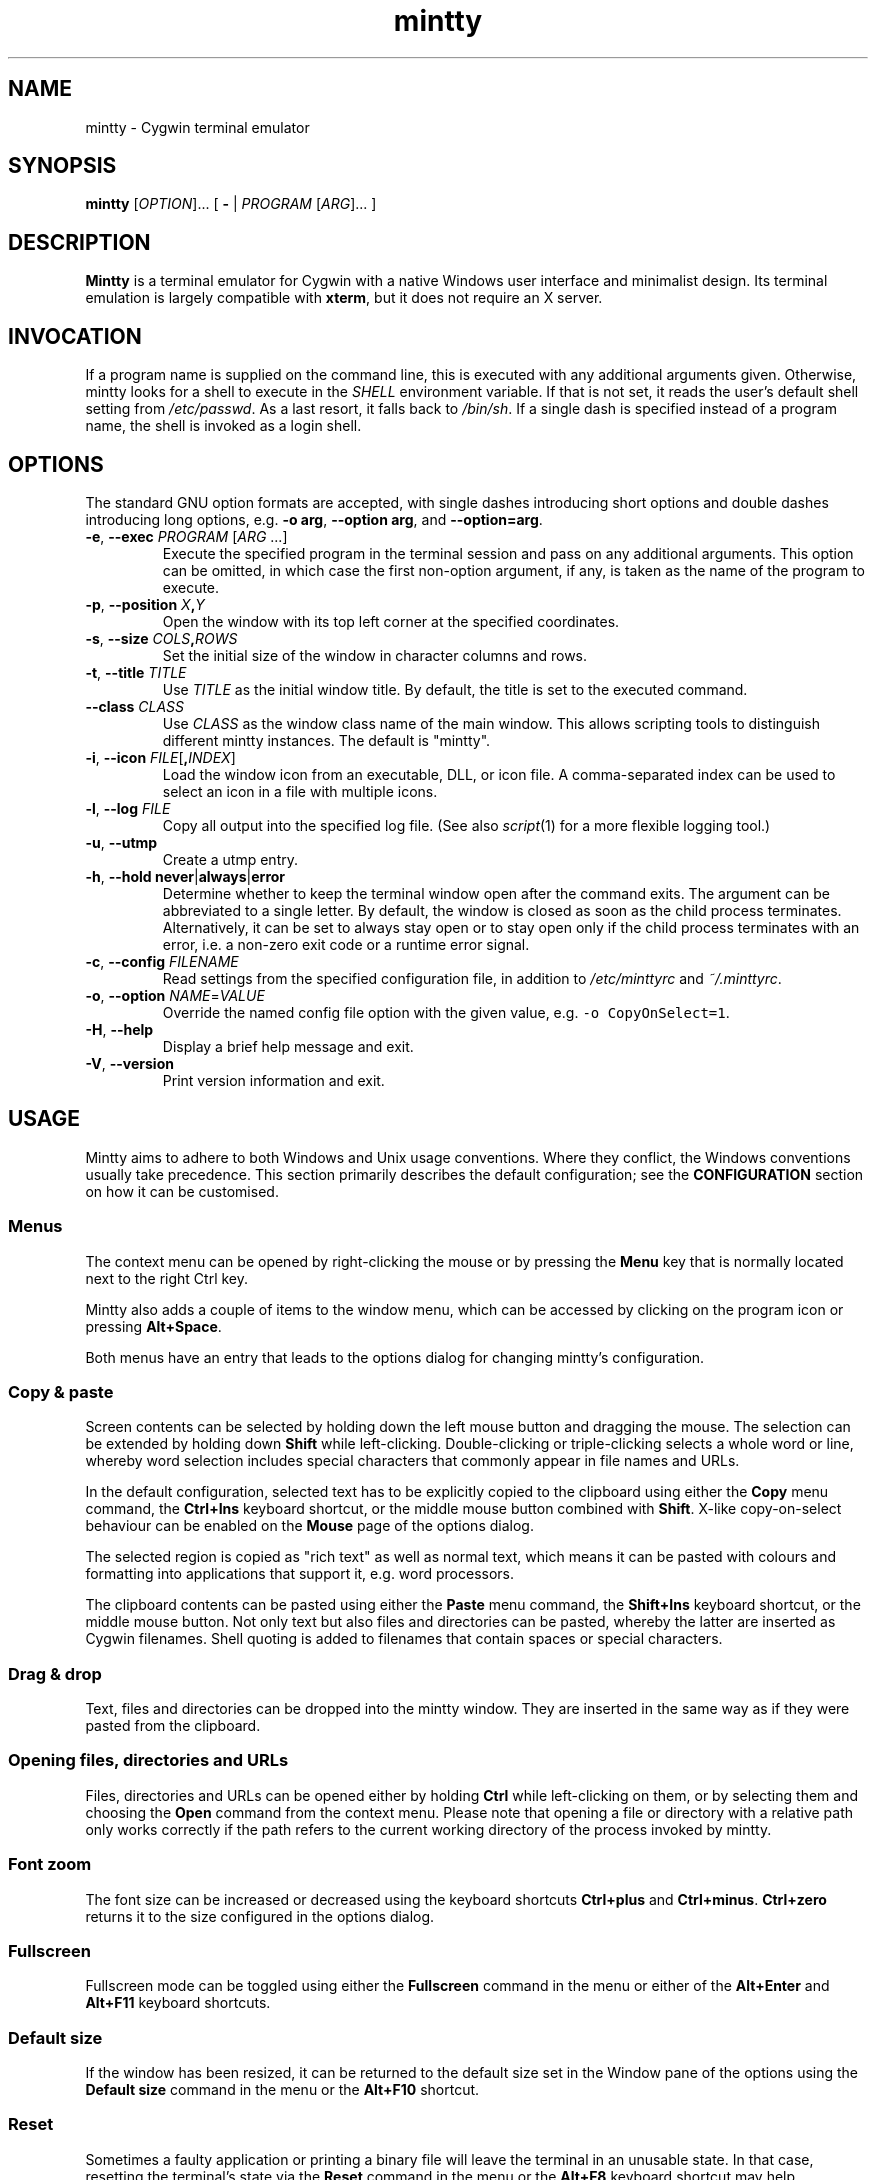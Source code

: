 .\" mintty man page
.\"
.\" This 'man' page is Copyright 2009 Lee D. Rothstein, 2009-10 Andy Koppe
.\"
.\" You may distribute, use, and modify this man page under the terms
.\" of the GNU Free Documentation License (GFDL), Version 1.3,
.\" 3 November 2008 (or later) as specified.
.TH mintty 1 2010-04-20 0.6.2 Cygwin

.ad l

.SH NAME

mintty - Cygwin terminal emulator


.SH SYNOPSIS

\fBmintty\fP [\fIOPTION\fP]... [ \fB-\fP | \fIPROGRAM\fP [\fIARG\fP]... ]


.SH DESCRIPTION

\fBMintty\fP is a terminal emulator for Cygwin with a native Windows user
interface and minimalist design.
Its terminal emulation is largely compatible with \fBxterm\fP, but it does not
require an X server.


.SH INVOCATION

If a program name is supplied on the command line, this is executed with any
additional arguments given.
Otherwise, mintty looks for a shell to execute in the \fISHELL\fP environment
variable.
If that is not set, it reads the user's default shell setting from
\fI/etc/passwd\fP.
As a last resort, it falls back to \fI/bin/sh\fP.
If a single dash is specified instead of a program name, the shell is invoked
as a login shell.


.SH OPTIONS

The standard GNU option formats are accepted, with single dashes
introducing short options and double dashes introducing long options,
e.g. \fB-o arg\fP, \fB--option arg\fP, and \fB--option=arg\fP.

.TP
\fB-e\fP, \fB--exec\fP \fIPROGRAM\fP [\fIARG\fP ...]
Execute the specified program in the terminal session and pass on any additional
arguments.
This option can be omitted, in which case the first non-option argument, if any,
is taken as the name of the program to execute.

.TP
\fB-p\fP, \fB--position\fP \fIX\fB,\fIY\fR
Open the window with its top left corner at the specified coordinates.

.TP
\fB-s\fP, \fB--size\fP \fICOLS\fB,\fIROWS\fR
Set the initial size of the window in character columns and rows.

.TP
\fB-t\fP, \fB--title\fP \fITITLE\fP
Use \fITITLE\fP as the initial window title.
By default, the title is set to the executed command.

.TP
\fB--class\fP \fICLASS\fP
Use \fICLASS\fP as the window class name of the main window.
This allows scripting tools to distinguish different mintty instances.
The default is "mintty".

.TP
\fB-i\fP, \fB--icon\fP \fIFILE\fP[\fB,\fIINDEX\fR]
Load the window icon from an executable, DLL, or icon file.
A comma-separated index can be used to select an icon in a file with multiple
icons.

.TP
\fB-l\fP, \fB--log\fP \fIFILE\fP
Copy all output into the specified log file.
(See also \fIscript\fP(1) for a more flexible logging tool.)

.TP
\fB-u\fP, \fB--utmp\fP
Create a utmp entry.

.TP
\fB-h\fP, \fB--hold\fP \fBnever\fP|\fBalways\fP|\fBerror\fP
Determine whether to keep the terminal window open after the command exits.
The argument can be abbreviated to a single letter.
By default, the window is closed as soon as the child process terminates.
Alternatively, it can be set to always stay open or to stay open only if the 
child process terminates with an error, i.e. a non-zero exit code or a runtime
error signal.

.TP
\fB-c\fP, \fB--config\fP \fIFILENAME\fP
Read settings from the specified configuration file, in addition to
\fI/etc/minttyrc\fP and \fI~/.minttyrc\fP.

.TP
\fB-o\fP, \fB--option\fP \fINAME\fP=\fIVALUE\fP
Override the named config file option with the given value, e.g.
\fC-o CopyOnSelect=1\fP.

.TP
\fB-H\fP, \fB--help\fP
Display a brief help message and exit.

.TP
\fB-V\fP, \fB--version\fP
Print version information and exit.


.SH USAGE

Mintty aims to adhere to both Windows and Unix usage conventions.
Where they conflict, the Windows conventions usually take precedence.
This section primarily describes the default configuration;
see the \fBCONFIGURATION\fP section on how it can be customised.


.SS Menus

The context menu can be opened by right-clicking the mouse or by
pressing the \fBMenu\fP key that is normally located next to the right Ctrl key.

Mintty also adds a couple of items to the window menu, which can be accessed 
by clicking on the program icon or pressing \fBAlt+Space\fP.

Both menus have an entry that leads to the options dialog for changing mintty's
configuration.


.SS Copy & paste

Screen contents can be selected by holding down the left mouse button and
dragging the mouse.
The selection can be extended by holding down \fBShift\fP while left-clicking.
Double-clicking or triple-clicking selects a whole word or line, whereby word
selection includes special characters that commonly appear in file names and
URLs.

In the default configuration, selected text has to be explicitly copied
to the clipboard using either the \fBCopy\fP menu command, the
\fBCtrl+Ins\fP keyboard shortcut, or the middle mouse button combined
with \fBShift\fP.
X-like copy-on-select behaviour can be enabled on the \fBMouse\fP page of the
options dialog.

The selected region is copied as "rich text" as well as normal text,
which means it can be pasted with colours and formatting into applications
that support it, e.g. word processors.

The clipboard contents can be pasted using either the \fBPaste\fP menu command,
the \fBShift+Ins\fP keyboard shortcut, or the middle mouse button.
Not only text but also files and directories can be pasted,
whereby the latter are inserted as Cygwin filenames.
Shell quoting is added to filenames that contain spaces or special characters.


.SS Drag & drop

Text, files and directories can be dropped into the mintty window.
They are inserted in the same way as if they were pasted from the clipboard.


.SS Opening files, directories and URLs

Files, directories and URLs can be opened either by holding \fBCtrl\fP while
left-clicking on them, or by selecting them and choosing the \fBOpen\fP
command from the context menu.
Please note that opening a file or directory with a relative path only works
correctly if the path refers to the current working directory of the process
invoked by mintty.


.SS Font zoom

The font size can be increased or decreased using the keyboard shortcuts
\fBCtrl+plus\fP and \fBCtrl+minus\fP.
\fBCtrl+zero\fP returns it to the size configured in the options dialog.


.SS Fullscreen

Fullscreen mode can be toggled using either the \fBFullscreen\fP command in
the menu or either of the \fBAlt+Enter\fP and \fBAlt+F11\fP keyboard shortcuts.


.SS Default size

If the window has been resized, it can be returned to the default size set in
the Window pane of the options using the \fBDefault size\fP command in the
menu or the \fBAlt+F10\fP shortcut.


.SS Reset

Sometimes a faulty application or printing a binary file will leave the
terminal in an unusable state. In that case, resetting the terminal's state
via the \fBReset\fP command in the menu or the \fBAlt+F8\fP keyboard shortcut
may help.


.SS Scrolling

Mintty has a scrollback buffer that can hold up to 10000 lines in the default
configuration.
It can be accessed using the scrollbar, the mouse wheel, or the keyboard.
Hold the \fBShift\fP key while pressing the \fBUp\fP and \fBDown\fP arrow keys
to scroll line-by-line or the \fBPageUp\fP and \fBPageDown\fP keys to scroll
page-by-page.


.SS Mouse tracking

When an application activates mouse tracking, mouse events are sent to the
application rather than being treated as window events.
This is indicated by the mouse pointer changing from an \fBI\fP shape to an
arrow.
Holding down \fBShift\fP overrides mouse tracking mode and sends mouse
events to the window instead, so that e.g. text can be selected and the context
menu can be accessed.


.SS Closing a session

Clicking the window's close button, pressing \fBAlt+F4\fP, or choosing
\fBClose\fP from the window menu sends a \fISIGHUP\fP signal to the process
running in mintty, which normally causes it to exit.

That signal can be ignored, though, in which case the program might have to be
forced to terminate by sending a \fISIGKILL\fP signal instead.
This can be done by holding down \fBShift\fP when using the close button,
shortcut or menu item.


.SS Shortcuts

An overview of all the keyboard shortcuts.

.TP
\fBWindow commands\fP

.RS
.PD 0
.IP "\- \fBAlt+F2\fP: New"
.IP "\- \fBAlt+F4\fP: Close"
.IP "\- \fBAlt+F8\fP: Reset"
.IP "\- \fBAlt+F10\fP: Default size"
.IP "\- \fBAlt+F11\fP or \fBAlt+Enter\fP: Fullscreen"
.IP "\- \fBAlt+Space\fP: Window menu"
.RE

.TP
\fBScrollback\fP

.RS
.PD 0
.IP "\- \fBShift+Up\fP: Line up"
.IP "\- \fBShift+Down\fP: Line down"
.IP "\- \fBShift+PgUp\fP: Page up"
.IP "\- \fBShift+PgDown\fP: Page down"
.IP "\- \fBShift+Home\fP: Top"
.IP "\- \fBShift+End\fP: Bottom"
.RE

.TP
\fBCopy and paste\fP

.RS
.PD 0
.IP "\- \fBCtrl+Ins\fP: Copy"
.IP "\- \fBShift+Ins\fP: Paste"
.RE

.TP
\fBFont zoom\fP

.RS
.PD 0
.IP "\- \fBCtrl+plus\fP: Zoom in"
.IP "\- \fBCtrl+minus\fP: Zoom out"
.IP "\- \fBCtrl+zero\fP: Back to configured font size"
.RE


.SH CONFIGURATION

Mintty has a graphical options dialog that can be reached via the context menu
or the window menu.  As usual, both \fBApply\fP and \fBOK\fP apply any changes
made, but \fBOK\fP also closes the dialog.  \fBCancel\fP discards changes.

Settings are stored in INI-style configuration files.  By default, settings are
read from \fI/etc/minttyrc\fP and \fI~/.minttyrc\fP.  Additional config files
can be specified using the \fB--config\fP command line option.  These are read
in order, with settings in later files overriding those in earlier ones.
Configuration changes are saved to the last config file, usually
\fI~/.minttyrc\fP.

The following sections explain the settings on each pane of the options
dialog.
For each setting, its name in the config file is shown in parentheses,
along with its default value, e.g. Columns=80.
For multiple-choice settings, the value representing each choice in the config
file is shown.


.SS Looks
Settings affecting mintty's appearance.

.TP
\fBColours\fP
Clicking on one of the buttons here opens the colour selection dialog.
In the config file, colours are represented as comma-separated RGB triples
with decimal 8-bit values (i.e. ranging from 0 to 255).

.RS
.PD 0
.IP "\- \fBForeground\fP (ForegroundColour=191,191,191)
.IP "\- \fBBackground\fP (BackgroundColour=0,0,0)
.IP "\- \fBCursor\fP (CursorColour=191,191,191)
.RE

.TP
\fBUse system colours instead\fP (UseSystemColours=0)
If this checkbox is ticked, the Windows-wide colour settings are used instead of
the colours chosen above.
(These are the same colours as used for example in Notepad.)

.TP
\fBTransparency\fP (Transparency=0)
Window transparency level, with the following choices:

.RS
.PD 0
.IP "\- \fBOff\fP (0)"
.IP "\- \fBLow\fP (1)"
.IP "\- \fBMedium\fP (2)"
.IP "\- \fBHigh\fP (3)"
.IP "\- \fBGlass\fP (-1)"
.RE

The \fBGlass\fP option is only available on Vista and above with desktop
compositing enabled.
To make this reasonably usable, the glass colour needs to be set to be as dark
as possible in the Windows control panel: choose \fIPersonalize\fP from the
desktop context menu, click on \fIWindow Color\fP, turn the color intensity up
to the maximum, show the color mixer, and turn the brightness down to black.

.TP
\fBOpaque when focused\fP (OpaqueWhenFocused=0)
Enable to make the window opaque when it is active (to avoid background
distractions when working in it).

.TP
\fBCursor\fP (CursorType=2)
The following cursor types are available:

.RS
.PD 0
.IP "\- \fBBlock\fP (0)"
.IP "\- \fBUnderscore\fP (1)"
.IP "\- \fBLine\fP (2)"
.RE

.TP
\fBEnable cursor blinking\fP (CursorBlinks=1)
If enabled, the cursor blinks at the rate set in the Windows Keyboard control
panel.


.SS Text
Settings controlling text display.

.TP
\fBFont selection\fP
Clicking on the \fBSelect\fP button opens a dialog where the font and its
properties can be chosen.
In the config file, this corresponds to the following entries:

.RS
.PD 0
.IP "\- \fBFont\fP (Font=Lucida Console)"
.IP "\- \fBStyle\fP (FontIsBold=0)"
.IP "\- \fBSize\fP (FontHeight=10)"
.RE

.TP
\fBSmoothing\fP (FontQuality=0)
Select the amount of font smoothing from the following choices:

.RS
.PD 0
.IP "\- \fBDefault\fP (0): Use Windows setting"
.IP "\- \fBNone\fP (1): With all the jaggies"
.IP "\- \fBPartial\fP (2): Greyscale anti-aliasing"
.IP "\- \fBFull\fP (3): Subpixel anti-aliasing (ClearType)"
.RE

.TP
\fBShow bold as bright\fP (BoldAsBright=1)
By default, text with the ANSI bold attribute set is displayed with
increased brightness.
Alternatively, it can be shown using a bold font, which tends to look better
with black-on-white text.
Additionally, this option controls how the 'half-bright' (or 'dim') text
attribute is displayed: if it is on, half-bright text is
shown with halved foreground colour brightness, otherwise, it is shown
with the foreground colour blended with the background colour.

.TP
\fBAllow blinking\fP (AllowBlinking=0)
ANSI text blinking is diabled by default, on the grounds that blinking
text is a crime against aesthetic decency.

.TP
\fBLocale\fP (Locale=)
The locale setting consists of a lowercase two-letter or three-letter language
code followed by a two-letter country code, for instance \fBen_US\fP or
\fBzh_CN\fP.  The Windows default system and user locales are shown in the
drop-down list for this setting.  Alternatively, the language-neutral "C"
locale can be selected.

If no locale is set here, which is the default, the locale and character set
specified via the environment variables \fILC_ALL\fP, \fILC_CTYPE\fP or
\fILANG\fP are used instead.

If a locale is set, however, it will override any environment variable setting:
\fILC_ALL\fP and \fILC_CTYPE\fP are cleared, while \fILANG\fP is set according
to the chosen locale and character set.

.TP
\fBCharacter set\fP (Charset=)
The character set to be used for encoding input and decoding output.
If no locale is set, this setting is ignored.

While changing the character set takes effect immediately for text input and
ouput, it does not affect the processes already running in mintty.
This is because the environment variables of a running process cannot be
changed from outside that process.
Therefore mintty needs to be restarted for a character set change to take full
effect.


.SS Keys
Settings controlling keyboard behaviour.

.TP
\fBBackspace sends ^H\fP (BackspaceSendsBS=0)
By default, mintty sends \fB^?\fP as the keycode for the backspace key.
If this option is enabled, \fB^H\fP is sent instead.
This also changes the Ctrl+Backspace code from \fB^_\fP to \fB^?\fP.

.TP
\fBLone Alt sends ESC\fP (AltSendsESC=0)
The Alt key pressed on its own can be set to send the escape character
\fB^[\fP.
This can save the regular trip to the upper left corner of the keyboard
for \fIvi\fP users.

.TP
\fBCtrl+LeftAlt is AltGr\fP (CtrlAltIsAltGr=0)
The AltGr key on non-US Windows systems is a strange beast: pressing it is
synonymous with pressing the left Ctrl key and the right Alt key at the
same time, and Windows programs usually treat any Ctrl+Alt combination as
AltGr.

Some programs, however, chief among them Microsoft's very own Office, do not
treat Ctrl+LeftAlt as AltGr, so that Ctrl+LeftAlt combinations can be used in
command shortcuts even when a key has an AltGr character binding.

By default, mintty follows Office's approach, because a number of terminal
programs make use of Ctrl+Alt shortcuts.
The "standard" Windows behaviour can be restored by ticking the checkbox here.

The setting makes no difference for keys without AltGr key bindings
(e.g. any key on the standard US layout).

.TP
\fBMenu and fullscreen shortcuts\fP (WindowShortcuts=1)
Checkbox for enabling the \fBAlt+Space\fP and \fBAlt+Enter\fP shortcuts.

.TP
\fBZoom shortcuts\fP (ZoomShortcuts=1)
Checkbox for enabling the font zooming shortcuts \fBCtrl+plus/minus/zero\fP.

.TP
\fBModifier for scrolling\fP (ScrollMod=1)
The modifier key that needs to be pressed together with the arrow up/down
or page up/down keys to access the scrollback buffer.
The default is \fBShift\fP.
The \fBOff\fP setting disables scrolling with keyboard shortcuts.

.RS
.PD 0
.IP "\- \fBShift\fP (1)"
.IP "\- \fBCtrl\fP (4)"
.IP "\- \fBAlt\fP (2)"
.IP "\- \fBOff\fP (0)"
.RE


.SS Mouse
Settings controlling mouse support.

.TP
\fBCopy on select\fP (CopyOnSelect=0)
If enabled, the region selected with the mouse is copied to the clipboard as
soon as the mouse button is released, thus emulating X Window behaviour.

.TP
\fBClicks place cursor\fP (ClicksPlaceCursor=0)
If enabled, the command line cursor can be placed by pressing the left
mouse button.
This works by sending the number of cursor keycodes needed to get to the
destination.

.TP
\fBRight click action\fP (RightClickAction=0)
Action to take when the right mouse button is pressed.

.RS
.PD 0
.IP "\- \fBPaste\fP (1): Paste the clipboard contents.
.IP "\- \fBExtend\fP (2): Extend the selected region.
.IP "\- \fBShow menu\fP (0): Show the context menu.
.RE

.TP
\fBDefault click target\fP (ClicksTargetApp=1)
This applies to application mouse mode, i.e. when the application activates
xterm-style mouse reporting.
In that mode, mouse clicks can be sent either to the application to process
as it sees fit, or to the window for the usual actions such as select and paste.

.RS
.PD 0
.IP "\- \fBWindow\fP (0)
.IP "\- \fBApplication\fP (1)
.RE

.TP
\fBModifier key for overriding default\fP (ClickTargetMod=1)
The modifier key selected here can be used to override the click target in
application mouse mode.
With the default settings, clicks are sent to the application and Shift needs
to be held to trigger window actions instead.

The \fBOff\fP setting disables overriding.

.RS
.PD 0
.IP "\- \fBShift\fP (1)"
.IP "\- \fBCtrl\fP (4)"
.IP "\- \fBAlt\fP (2)"
.IP "\- \fBOff\fP (0)"
.RE


.SS Output
Settings for output devices other than the screen.

.TP
\fBPrinter\fP (Printer=)
The ANSI standard defines control sequences for sending text to a printer,
which are used by some terminal applications such as the mail reader
\fBpine\fP.
The Windows printer to send such text to can be selected here.
By default, printing is disabled.

.TP
\fBBell\fP
The three checkboxes here determine what effects the bell character \fB^G\fP
has.
Taskbar highlighting, which is enabled by default, changes the colour of
mintty's taskbar entry in case its window is not active already.

.RS
.PD 0
.IP "\- \fBPlay Sound\fP (BellSound=0)"
.IP "\- \fBFlash Screen\fP (BellFlash=0)"
.IP "\- \fBHighlight in taskbar\fP (BellTaskbar=1)"
.RE

.TP
\fBTERM\fP (Term=xterm)
The TERM variable setting at mintty startup.
Choices available from the dropdown list are \fBxterm\fP, \fBxterm-256color\fP,
and \fBvt100\fP.
This setting has no effect on mintty's terminal emulation, but it tells
applications what features to expect.
The \fBxterm-256color\fP setting enables 256-color mode in some applications,
but may not be recognised at all by others, which is why plain \fBxterm\fP
is the default.

.TP
\fBAnswerback\fP (Answerback=)

The answerback string is sent in response to the \fB^E\fP (ENQ) character.
By default, this is empty.


.SS Window
Window properties.

.TP
\fBColumns\fP (Columns=80)
Default width of the window, in character cells.

.TP
\fBRows\fP (Rows=24)
Default height of the window, in character cells.

.TP
\fBCurrent size\fP
Pressing this button sets the default width and height to the window's
current size.

.TP
\fBShow scrollbar\fP (Scrollbar=1)
Show the scrollbar for accessing the scrollback buffer.

.TP
\fBAccess scrollback from alternate screen\fP (AltScreenScroll=0)
Fullscreen applications such as editors and viewers usually switch to a second
screen buffer called the \fIalternate screen\fP.
This allows the screen to be restored to its original content after the
application finishes.

By default, mousewheel events and the key combinations for scrolling the
screen are sent to the application to enable scrolling within that application.
If the option here is enabled, however, the command line history on the
primary screen can be accessed instead.

.TP
\fBScrollback lines\fP (ScrollbackLines=10000)
The maximum number of lines to keep in the scrollback buffer.

.TP
\fBAsk for exit confirmation\fP (ConfirmExit=1)
If enabled, ask for confirmation when the close button or \fIAlt+F4\fP is 
pressed and the command invoked by mintty still has child processes.
This is intended to help avoid closing programs accidentally.


.SH KEYCODES

The Windows keyboard layout is used to translate alphanumeric and symbol key
presses into characters, which means that the keyboard layout can be switched
using the standard Windows mechanisms for that purpose.
\fBAltGr\fP combinations, dead keys, and input method editors (IMEs) are
all supported.

Should the available keyboard layouts lack required features,
Microsoft's \fBKeyboard Layout Creator\fP (MSKLC), available from
\fIhttp://www.microsoft.com/Globaldev/tools/msklc.mspx\fP,
can be used to create custom keyboard layouts.

For other keys, mintty sends xterm keycodes as described at
\fIhttp://invisible-island.net/xterm/ctlseqs/ctlseqs.html\fP, with a few
minor changes and additions.

Caret notation is used to show control characters.
See \fIhttp://en.wikipedia.org/wiki/Caret_notation\fP for an explanation.


.SS Alt and Meta

As is customary with PC keyboards, the \fBAlt\fP key acts as the so-called
\fBMeta\fP modifier.
When it is held down while pressing a key or key combination, the keycode is
prefixed with an escape character, unless noted otherwise in the keycode tables
in the following sections.

Encoding the meta modifier by setting the top bit of a character instead
of prefixing it with the escape character is not supported, because that
does not work for character codes beyond 7-bit ASCII.


.SS AltGr

The right \fBAlt\fP key, which is labelled \fBAltGr\fP on most non-US
keyboards, allows to type additional characters on many keyboard layouts.
When the keyboard layout does not have a keycode for an AltGr combination,
the AltGr key is instead treated as Alt instead.

The 'Ctrl+LeftAlt is AltGr' setting allows Ctrl+LeftAlt combinations to
also be treated as AltGr.


.SS Ctrl

For key combinations involving \fBCtrl\fP, the key combination's character code
without the \fBCtrl\fP is looked up in the Windows keyboard layout (whereby
AltGr or Shift may be involved).  If that character corresponds to a control
character, the control character will be sent to the application.
For example, \fBCtrl+]\fP sends \fC^]\fP.

If the keyboard layout does not yield a character from the table below, the
key's "virtual keycode" is tried instead, which usually corresponds to the US
keyboard layout.  This allows control characters to be entered when using a
non-Latin keyboard layout.

If Shift is held in addition to a control character combination, the
corresponding character from the so-called C1 control character set is sent.
The C1 control characters are shown as Unicode codepoints in the table below.  

How exactly C1 control characters are sent depends on the selected character
set.
In ISO-8859 character sets, they are encoded as single bytes, e.g. \\x81 for
U+0081.
With UTF-8, they are encoded as two-byte sequences, which effectively means
that the character code is prefixed with a \\xC2 byte, so for example U+0081
becomes \\xC2\\x81.
C1 codepoints that are not supported by the character set are sent by prefixing
the corresponding ASCII control character with an ESC character, e.g.
\fC^[^A\fP.

.RS
.TS
tab(#) nospaces;
LI    LB    LB
LB    LfC   L.
Key  #Ctrl #Ctrl+Shift
@    #^@   #U+0080
A    #^A   #U+0081
B    #^B   #U+0082
\fR...
Y    #^Y   #U+0099
Z    #^Z   #U+009A
[    #^[   #U+009B
\\   #^\\  #U+009C
]    #^]   #U+009D
^    #^^   #U+009E
\(ul #^_   #U+009F
/    #^_   #U+009F
?    #^?   #U+00FF
.TE
.RE


.SS Special keys

The keys here send the usual control characters, but there are a few
mintty-specific additions that make combinations with modifier keys
available as separate keycodes.

.RS
.TS
tab(#) nospaces;
LI        LB    LB    LB    LB
LB        LfC   LfC   LfC   L.
Key      #plain#Shift#Crtl #Ctrl+Shift
Tab      #^I   #^[[Z #^[[1;5I#\fC^[[1;6I
Space    #\fRSP#\fRSP#^@   #U+0080
Escape   #^[   #\fRU+009B
Pause    #^]   #\fRU+009C
Break    #^\(rs#\fRU+009D
Enter    #^M   #^J   #^^   #U+009E
Back     #^?   #^?   #^_   #U+009F
.TE
.RE

\fBPause\fP and \fBBreak\fP usually share a key, whereby \fBCtrl\fP has to be
pressed to get the \fBBreak\fP function.


.SS Modifier key encodings

Where the modifier keys \fBShift\fP, \fBAlt\fP and \fBCtrl\fP are not handled
as described in the sections above, they are encoded as a one-digit number that
becomes part of the keycode.
To obtain that number, add the numbers for each pressed modifier to 1:

.RS
.PD 0
.IP "\- \fBShift\fP: 1
.IP "\- \fBAlt  \fP: 2
.IP "\- \fBCtrl \fP: 4
.RE

For example, \fBShift+Ctrl\fP would be encoded as the number \fB6\fP (1+1+4).
Modifiers are not double-counted if, for example, both Shift keys are pressed.

The modifier code is shown as \fIm\fP in the following sections.


.SS Number and symbol keys

Number and symbol key combinations that are not handled either by the Windows
keyboard layout or by the Ctrl key processing described above, are assigned the
keycodes shown here.

.RS
.TS
tab(#) nospaces;
LI   LB
LB   LfC.
Key #modified
*   #^[[1;\fIm\fPj
+   #^[[1;\fIm\fPk
,   #^[[1;\fIm\fPl
-   #^[[1;\fIm\fPm
\.  #^[[1;\fIm\fPn
/   #^[[1;\fIm\fPo
0   #^[[1;\fIm\fPp
1   #^[[1;\fIm\fPq
\fR...
8   #^[[1;\fIm\fPx
9   #^[[1;\fIm\fPy
.TE
.RE

(These are VT220 application keypad codes with added modifier.)


.SS Cursor keys

Cursor keycodes without modifier keys depend on whether "application cursor key
mode" (controlled by the DECCKM sequence) is enabled.
Application cursor mode is ignored if any modifier keys are down, and the
modifier code is inserted into the keycode as shown.
The \fBHome\fP and \fBEnd\fP keys are considered cursor keys.

.RS
.TS
tab(#) nospaces;
LI    LB    LB    LB
LB    LfC   LfC   LfC.
Key  #plain#app  #modified
Up   #^[[A #^[OA #^[[1;\fIm\fPA
Down #^[[B #^[OB #^[[1;\fIm\fPB
Left #^[[D #^[OD #^[[1;\fIm\fPD
Right#^[[C #^[OC #^[[1;\fIm\fPC
Home #^[[H #^[OH #^[[1;\fIm\fPH
End  #^[[F #^[OF #^[[1;\fIm\fPF
.TE
.RE


.SS Editing keys

There is no special application mode for the remaining four keys in the block
of six that is usually situated above the cursor keys.

.RS
.TS
tab(#) nospaces;
LI     LB    LB
LB     LfC   LfC.
Key   #plain#modified
Ins   #^[[2~#^[[2;\fIm\fP~
Del   #^[[3~#^[[3;\fIm\fP~
PgUp  #^[[5~#^[[5;\fIm\fP~
PgDn  #^[[6~#^[[6;\fIm\fP~
.TE
.RE


.SS Function keys

\fBF1\fP through \fBF4\fP send numpad-style keycodes, because they
emulate the four PF keys above the number pad on the VT100 terminal.
The remaining function keys send codes that were introduced with
the VT220 terminal.

.RS
.TS
tab(#) nospaces;
LI  LB     LB
LB  LfC    LfC.
Key#plain #modified
F1 #^[OP  #^[[1;\fIm\fPP
F2 #^[OQ  #^[[1;\fIm\fPQ
F3 #^[OR  #^[[1;\fIm\fPR
F4 #^[OS  #^[[1;\fIm\fPS
F5 #^[[15~#^[[15;\fIm\fP~
F6 #^[[17~#^[[17;\fIm\fP~
F7 #^[[18~#^[[18;\fIm\fP~
F8 #^[[19~#^[[19;\fIm\fP~
F9 #^[[20~#^[[20;\fIm\fP~
F10#^[[21~#^[[21;\fIm\fP~
F11#^[[23~#^[[23;\fIm\fP~
F12#^[[24~#^[[24;\fIm\fP~
.TE
.RE


.SS Alt+Numpad

The Windows Alt+Numpad method for entering character codes is supported,
whereby the \fBAlt\fP key has to be held while entering the character's
Unicode codepoint.
If the first digit entered is a zero, the codepoint is interpreted as octal,
otherwise as decimal.
The codepoint is encoded using the selected codepage before it is sent.


.SS Mousewheel

In xterm mouse reporting modes, the mousewheel is treated is a pair of mouse
buttons.
However, the mousewheel can also be used for scrolling in applications such as
\fIless\fP that do not support xterm mouse reporting but that do use the
alternate screen.
Under those circumstances, mousewheel events are encoded as cursor up/down
or page up/down keys.
See the cursor keycode and editing keycodes above for details.

The number of line up/down events sent per mousewheel notch depends on
the relevant Windows setting on the \fBWheel\fP tab of the \fBMouse\fP
control panel.
Page up/down codes can be sent by holding down \fBShift\fP while scrolling.
The Windows wheel setting can also be set to always scroll by a whole screen
at a time.


.SH CONTROL SEQUENCES

Most of the xterm control sequences documented at \fIhttp://invisible-island.net/xterm/ctlseqs/ctlseqs.html\fP are supported.
Please report incompatibilities or unimplemented sequences as bugs.

This section lists control sequences implemented in mintty that are not
supported by xterm.


.SS Application mousewheel mode

Application mousewheel mode allows the mousewheel to be distinguished from
the cursor keys without enabling full xterm mouse tracking. The two sequences enable and disable it:

.RS
.TS
tab(#) nospaces;
LB        LB
LfC       L.
sequence #mode
^[[?7787l#normal
^[[?7787h#application
.TE
.RE

When application mousewheel mode is on, mousewheel events are encoded as
follows:

.RS
.TS
tab(#);
LB        LfC.
line up  #^[Oa
line down#^[Ob
page up  #^[[1;2a
page down#^[[1;2b
.TE
.RE


.SS Escape keycode

There are two settings controlling the keycode sent by the escape key.

The first controls application escape key mode, where the escape key sends a 
keycode that allows applications such as vim to tell it apart from the escape
character appearing at the start of many other keycodes, without resorting to
a timeout mechanism. This setting also applies to the Alt key when that is
pressed on its own.

.RS
.TS
tab(#) nospaces;
LB        LB          LB
LfC       L           LfC.
sequence #mode       #keycode
^[[?7727l#normal     #^[ or ^\(rs
^[[?7727h#application#^[O[
.TE
.RE

When application escape key mode is off, the escape key can be be configured
to send \fB^\\\fP instead of the standard and default \fB^[\fP.
This allows the escape key to be used as one of the special keys in the
terminal line settings (see stty(1)), which is not possible with \fB^[\fP,
as that appears as the first character in many other keycodes.

.RS
.TS
tab(#) nospaces;
LB        LB
LfC       LfC.
sequence #keycode
^[[?7728l#^[
^[[?7728h#^\(rs
.TE
.RE


.SS Shortcut override mode

When shortcut override mode is on, all shortcut key combinations are sent to
the application instead of triggering window commands.

.RS
.TS
tab(#) nospaces;
LB        LB
LfC       LfC.
sequence #override
^[[?7783l#off
^[[?7783h#on
.TE
.RE


.SS Ambiguous width reporting

Applications can ask to be notified when the width of the so-called
"ambiguous width" character category changes due to the user changing font.

.RS
.TS
tab(#) nospaces;
LB        LB
LfC       L.
sequence #reporting
^[[?7700l#disabled
^[[?7700h#enabled
.TE
.RE

When enabled, \fC^[[1W\fP is sent when changing to an "ambiguous narrow"
font and \fC^[[2W\fP is sent when changing to an "ambiguous wide" font.


.SS Font size 

These OSC sequences can be used to set and query font size:

.RS
.TS
tab(#) nospaces;
LB                  LB
LfC                 L.
sequence            #font size
^[]7770;?^G         #query
^[]7770;\fInum\fP^G #set to \fInum\fP
^[]7770;+\fInum\fP^G#increase by \fInum\fP
^[]7770;-\fInum\fP^G#decrease by \fInum\fP
^[]7770;^G          #default
.TE
.RE

As usual, OSC sequences can also be terminated with \fC^[\\\fP (ST) instead
of \fC^G\fP.
When the font size is queried, a sequence that would restore the current size
is sent, terminated with ST: \fC^[]7700;\fInum\fP^[\\\fR.


.SS Locale

The locale and charset used by the terminal can be queried or changed using
these sequences introduced by urxvt:

.RS
.TS
tab(#) nospaces;
LB                  LB
LfC                 L.
sequence           #locale
^[]701;?^G        #query
^[]701;\fIloc\fP^G#set to \fIloc\fP
^[]701;^G         #default
.TE
.RE

The locale string used here should take the same format as in the locale
environment variables such as \fILANG\fP.
When the locale is queried, a sequence that would set the current locale 
is sent, e.g. \fC^[]701;C.UTF-8^[\\\fP.
An empty \fIloc\fP string selects the locale configured in the options or the
environment.


.SS Cursor style

The VT510 DECCSUSR sequence can be used to control cursor shape and blinking.

.RS
\fC^[[ \fIarg\fC \fISP\fC q\fR

.TS
tab(#) nospaces;
LI  LB         LB
LfC L          L.
arg#shape     #blinking
0  #default   #default
1  #block     #yes
2  #block     #no
3  #underscore#yes
4  #underscore#no
5  #line      #yes
6  #line      #no
.TE
.RE


.SH TIPS

A few tips on setting up mintty and other programs.


.SS Shortcuts

The Cygwin package for mintty installs a shortcut in the Windows start menu
under \fIAll Programs/Cygwin\fP.
It starts mintty with a '-' as its only argument, which tells it to invoke
the user's default shell as a login shell.

Shortcuts are also a convenient way to start mintty with additional options
and different commands.
For example, shortcuts for access to remote machines can be created by
invoking \fIssh\fP.
The command simply needs to be appended to the target field of the shortcut
(in the shortcut's properties):

.RS
Target:  \fCC:\\Cygwin\\bin\\mintty.exe \f(CB/bin/ssh server\fR
.RE

The working directory for the session can be set in the "Start In:" field.
(But note that the bash login profile cd's to the user's home directory.)
Another convenient feature of shortcuts is the ability to assign global
shortcut keys.

Cygwin provides the \fBmkshortcut\fP utility for creating shortcuts from the
command line.
See its manual page for details.


.SS Starting mintty from folder context menus

Cygwin's \fBchere\fP package can be used to create a folder context menu
item for mintty in Windows Explorer.
This allows one to right click on a folder and open a shell in that folder.

The following command will create a "Bash Prompt Here" for the current user.
See \fIchere\fP(1) for all the options.

.RS
\fCchere -i -c -t mintty\fP
.RE


.SS Starting mintty from a batch file

In order to start mintty from a batch file it needs to be invoked through the
\fIstart\fP command.
This avoids the batch file's console window staying open while mintty is
running.
For example:

.RS
\fCstart mintty -\fP
.RE


.SS Environment variables

Unfortunately Windows shortcuts do not allow the setting of environment
variables.
Variables can be set globally though via a button on the
\fBAdvanced\fP tab of the \fBSystem Properties\fP.
Those can be reached by right-clicking on \fBComputer\fP, selecting
\fBProperties\fP, then \fBAdvanced System Settings\fP.

Alternatively, global variables can be set using the \fIsetx\fP command
line utility.
This comes pre-installed with some versions of Windows but is also available 
as part of the freely downloadable \fBWindows 2003 Resource Kit Tools\fP.

Another way to set variables for the program to be run in \fBmintty\fP is by
invoking it through the \fBenv\fP command, e.g.:

.RS
\fCmintty /bin/env DISPLAY=:0 /bin/ssh -X server\fP
.RE


.SS The CYGWIN variable

The \fBCYGWIN\fP environment variable is used to control a number of settings
for the Cygwin runtime system.
Many of them apply to the Cygwin console only, but others can be useful
with any Cygwin process.
See \fIhttp://www.cygwin.com/cygwin-ug-net/using-cygwinenv.html\fP for details.


.SS Changing the ANSI colours

A number of settings can be controlled through terminal control sequences,
including the colour values for the 16 ANSI colours.
Here is the xterm sequence for this, whereby \fInum\fP stands for the ANSI
number:

.RS
\fC^[]4;\fInum\fP;\fIred\fP,\fIgreen\fP,\fIblue\fP^G\fR
.RE

For example, to turn yellow (colour 3) up to its full brightness:

.RS
\fCecho $'\\e]4;3;255,255,0\\a'\fP
.RE

Sequences such as this can be included in scripts or on the \fBmintty\fP
command line with the help of \fBsh -c\fP.


.SS Terminal line settings

Terminal line settings can be viewed or changed with the \fBstty\fP utility,
which is installed as part of Cygwin's core utilities package.
Among other things, it can set the control characters used for generating
signals or editing an input line.

See the \fBstty\fP man page for all the details, but here are a few examples.
The commands can be included in shell startup files to make them permanent.

To change the key for deleting a whole word from \fBCtrl+W\fP to
\fBCtrl+Backspace\fP:

.RS
\fCstty werase '^_'\fP
.RE

To use \fBCtrl+Enter\fP instead of \fBCtrl+D\fP for end of file:

.RS
\fCstty eof '^^'\fP
.RE

To use \fBPause\fP and \fBBreak\fP instead of \fBCtrl+Z\fP and \fBCtrl+C\fP for
suspending or interrupting a process, and to also disable the
stackdump-producing SIGQUIT:

.RS
\fCstty susp '^]' swtch '^]' intr '^\\' quit '^-'\fP
.RE

With these settings, the \fBEsc\fP key can also be used to interrupt
processes by setting its keycode to \fB^\\\fP:

.RS
\fCecho $'\e[?7728h'\fP
.RE

The standard escape character \fB^[\fP cannot be used for that purpose
because it appears as the first character in many keycodes.


.SS Readline configuration

Keyboard input for the \fBbash\fP shell and other program that use the
\fBreadline\fP library can be configured with the so-called
\fIinputrc\fP file.
Unless overridden by setting the \fIINPUTRC\fP variable, this is located
at \fI~/.inputrc\fP.

It consists of bindings of keycodes to readline commands, whereby
comments start with a hash character.
The file format is explained fully in the bash manual.

Anyone used to Windows key combinations for editing text might find the
following bindings useful:

.RS
.nf
\fC
# Ctrl+Left/Right to move by whole words
"\\e[1;5C": forward-word
"\\e[1;5D": backward-word

# Ctrl+Backspace/Delete to delete whole words
"\\e[3;5~": kill-word
"\\C-_": backward-kill-word

# Ctrl+Shift+Backspace/Delete to delete to start/end of the line
"\\e[3;6~": kill-line
"\\xC2\\x9F": backward-kill-line # for UTF-8
#"\\x9F": backward-kill-line    # for ISO-8859-x
#"\\e\\C-_": backward-kill-line  # for any other charset

# Alt-Backspace for undo
"\\e\\d": undo
\fP
.fi
.RE

(The Ctrl+Shift+Backspace keycode depends on the selected character set, so
the appropriate binding needs to be chosen.)

Finally, a couple of bindings for convenient searching of the command history.
Just enter the first few characters of a previous command and press
\fBCtrl-Up\fP to look it up.

.RS
.nf
\fC
# Ctrl-Up/Down for searching command history
"\\e[1;5A": history-search-backward
"\\e[1;5B": history-search-forward
\fP
.fi
.RE


.SS Mode-dependent cursor in vim

Using the control sequences for cursor style, the \fBvim\fP editor can be
configured to change cursor depending on mode.
For example, with the following lines in \fI.vimrc\fP, vim will show a block
cursor in normal mode and a line cursor in insert mode:

.RS
.nf
\fC
let &t_ti.="\\e[1 q"
let &t_SI.="\\e[5 q"
let &t_EI.="\\e[1 q"
let &t_te.="\\e[0 q"
\fP
.fi
.RE


.SS Avoiding escape timeout issues in vim

A historical flaw of Unix terminals is that the keycode of the escape key,
i.e. the escape character, also appears at the start of many other keycodes.
This means that on seeing an escape character, an application cannot be sure
whether to treat it as an escape key press or whether to expect more characters
to complete a longer keycode.

Therefore they tend to employ a timeout to decide.  The delay on the escape
key can be annoying though, particularly with the mode-dependent cursor
above enabled.  The timeout approach can also fail on slow connections or a
heavily loaded machine.

Mintty's "application escape key mode" can be used to avoid this by switching
the escape key to an unambiguous keycode.  This will activate it in vim:

.RS
.nf
\fC
let &t_ti.="\\e[?7727h"
let &t_te.="\\e[?7727l"
noremap <Esc>O[ <Esc>
noremap! <Esc>O[ <Esc>
\fP
.fi
.RE


.SH LIMITATIONS

.SS Console Issue

Mintty is not a full replacement for the Windows console window that Cygwin
uses by default.
Like xterm and rxvt, mintty communicates with the child process through a
pseudo terminal device, which Cygwin emulates using Windows pipes.
This means that native Windows command line programs started in mintty see
a pipe rather than a console device.
As a consequence, such programs often disable interactive input. Also,
direct calls to low-level Win32 console functions will fail.
Programs that access the console as a file should be fine though.


.SS Termcap/terminfo

Mintty does not have its own \fItermcap\fP or \fIterminfo\fP entries;
instead, it simply pretends to be an xterm.


.SS Missing xterm features

Mintty is nowhere near as configurable as xterm, and its keycodes
are fixed according to xterm's PC-style keyboard behaviour (albeit
with a number of mintty-specific extensions).
Also, there is no Tektronix 4014 emulation or mouse highlighting mode.


.SH SEE ALSO

\fIbash\fP(1), \fIenv\fP(1), \fIecho\fP(1), \fIstty\fP(1), \fIscript\fP(1),
\fImkshortcut\fP(1), \fIchere\fP(1), \fIlesskey\fP(1), \fIvim\fP(1)

\fIhttp://invisible-island.net/xterm/ctlseqs/ctlseqs.html\fP

\fIhttp://vt100.net\fP


.SH ACKNOWLEDGEMENTS

Mintty is based on PuTTY version 0.60 by Simon Tatham and contributors,
so big thanks to everyone involved.
Thanks also to KDE's Oxygen team for the program icon.


.SH COPYRIGHT

Copyright (C) 2010 Andy Koppe.

Mintty is released under the terms of the the \fIGNU General Public License\fP
version 3 or later.
See \fIhttp://gnu.org/licenses/gpl/html\fP for the license text.

There is NO WARRANTY, to the extent permitted by law.


.SH CONTACT

Please report bugs or suggest enhancements via the issue tracker at
\fIhttp://code.google.com/p/mintty/issues\fP.
Questions can be sent to the discussion group at
\fIhttp://groups.google.com/group/mintty-discuss\fP or
the Cygwin mailing list at \fIcygwin@cygwin.com\fP.


.SH AUTHOR

This manual page was written by Andy Koppe with much appreciated help
from Lee D. Rothstein.
